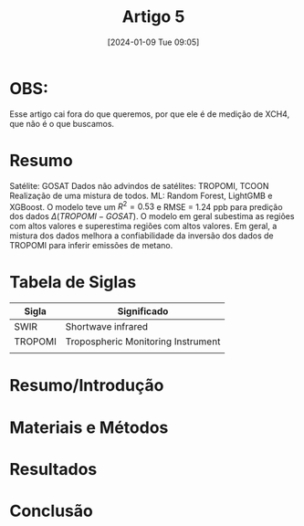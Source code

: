 :PROPERTIES:
:ID:       f89f3751-36eb-4259-9cd0-668dff6f8344
:END:
#+title: Artigo 5
#+date: [2024-01-09 Tue 09:05]
* OBS:
Esse artigo cai fora do que queremos, por que ele é de medição de XCH4, que não é o que buscamos.

* Resumo
Satélite: GOSAT
Dados não advindos de satélites: TROPOMI, TCOON
Realização de uma mistura de todos.
ML: Random Forest, LightGMB e XGBoost.
O modelo teve um \( R^2 = 0.53 \) e RMSE = 1.24 ppb para predição dos dados \( \Delta(TROPOMI-GOSAT) \). O modelo em geral subestima as regiões com altos valores e superestima regiões com altos valores. Em geral, a mistura dos dados melhora a confiabilidade da inversão dos dados de TROPOMI para inferir emissões de metano.

* Tabela de Siglas
| Sigla   | Significado                        |
|---------+------------------------------------|
| SWIR    | Shortwave infrared                 |
| TROPOMI | Tropospheric Monitoring Instrument |
|         |                                    |

* Resumo/Introdução


* Materiais e Métodos


* Resultados


* Conclusão
